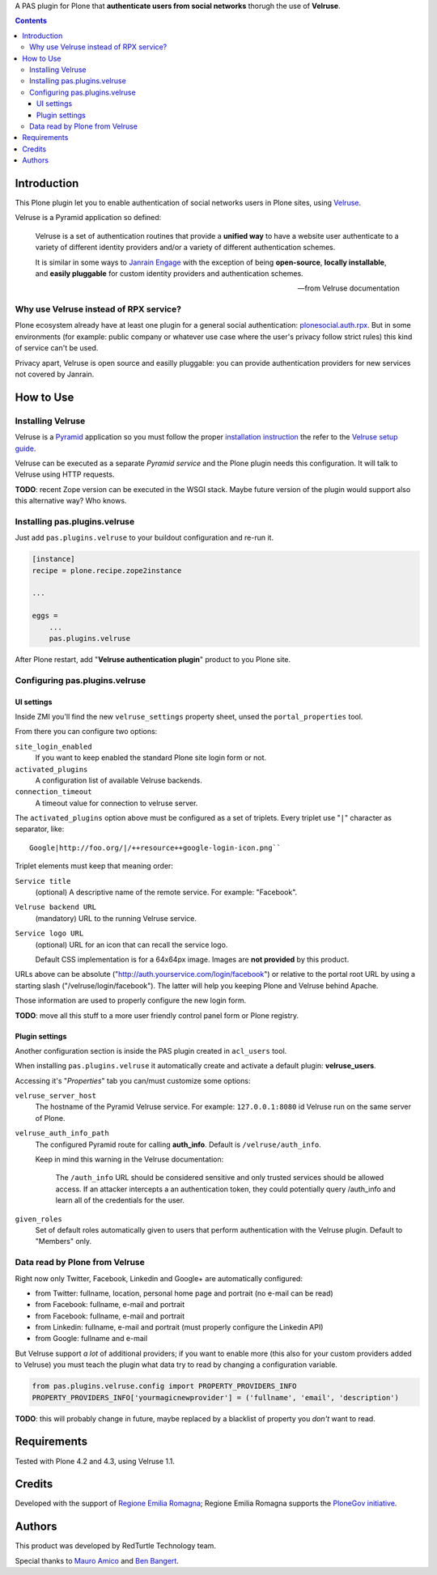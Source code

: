 A PAS plugin for Plone that **authenticate users from social networks** thorugh the use of **Velruse**.

.. contents::

Introduction
============

This Plone plugin let you to enable authentication of social networks users in Plone sites, using `Velruse`__.

__ http://velruse.readthedocs.org/

Velruse is a Pyramid application so defined:

    Velruse is a set of authentication routines that provide a **unified way** to have a website user authenticate to a
    variety of different identity providers and/or a variety of different authentication schemes.
    
    It is similar in some ways to `Janrain Engage`__ with the exception of being **open-source**, **locally installable**,
    and **easily pluggable** for custom identity providers and authentication schemes.

    __ http://www.janrain.com/products/engage
    
    -- from Velruse documentation

Why use Velruse instead of RPX service?
---------------------------------------

Plone ecosystem already have at least one plugin for a general social authentication: `plonesocial.auth.rpx`__. But in some
environments (for example: public company or whatever use case where the user's privacy follow strict rules) this
kind of service can't be used.

__ http://comlounge.net/rpx/

Privacy apart, Velruse is open source and easilly pluggable: you can provide authentication providers for new services
not covered by Janrain.

How to Use
==========

Installing Velruse
------------------

Velruse is a `Pyramid`__ application so you must follow the proper `installation instruction`__ the refer to the
`Velruse setup guide`__.

__ http://www.pylonsproject.org/projects/pyramid/about
__ http://docs.pylonsproject.org/projects/pyramid/en/1.4-branch/narr/install.html
__ http://velruse.readthedocs.org/en/latest/usage.html

Velruse can be executed as a separate *Pyramid service* and the Plone plugin needs this configuration.
It will talk to Velruse using HTTP requests.

**TODO**: recent Zope version can be executed in the WSGI stack. Maybe future version of the plugin would support
also this alternative way? Who knows.

Installing pas.plugins.velruse
------------------------------

Just add ``pas.plugins.velruse`` to your buildout configuration and re-run it.

.. code:: ini

    [instance]
    recipe = plone.recipe.zope2instance
    
    ...
    
    eggs =
        ...
        pas.plugins.velruse

After Plone restart, add "**Velruse authentication plugin**" product to you Plone site.

Configuring pas.plugins.velruse
-------------------------------

UI settings
~~~~~~~~~~~

Inside ZMI you'll find the new ``velruse_settings`` property sheet, unsed the ``portal_properties`` tool.

From there you can configure two options:

``site_login_enabled``
    If you want to keep enabled the standard Plone site login form or not.
``activated_plugins``
    A configuration list of available Velruse backends.
``connection_timeout``
    A timeout value for connection to velruse server.


The ``activated_plugins`` option above must be configured as a set of triplets. Every triplet use "``|``" character as
separator, like:: 

    Google|http://foo.org/|/++resource++google-login-icon.png``

Triplet elements must keep that meaning order:

``Service title``
    (optional) A descriptive name of the remote service. For example: "Facebook".
``Velruse backend URL``
    (mandatory) URL to the running Velruse service.
``Service logo URL``
    (optional) URL for an icon that can recall the service logo.

    Default CSS implementation is for a 64x64px image. Images are **not provided** by this product.

URLs above can be absolute ("http://auth.yourservice.com/login/facebook") or relative to the portal root URL by
using a starting slash ("/velruse/login/facebook"). The latter will help you keeping Plone and Velruse behind Apache.

Those information are used to properly configure the new login form.

.. image:: http://blog.redturtle.it/pypi-images/pas.plugins.velruse/pas.plugins.velruse-0.1a1-01.png/image_large
   :alt: New login form
   :target: http://blog.redturtle.it/pypi-images/pas.plugins.velruse/pas.plugins.velruse-0.1a1-01.png

**TODO**: move all this stuff to a more user friendly control panel form or Plone registry.

Plugin settings
~~~~~~~~~~~~~~~

Another configuration section is inside the PAS plugin created in ``acl_users`` tool.

When installing ``pas.plugins.velruse`` it automatically create and activate a default plugin: **velruse_users**.

Accessing it's "*Properties*" tab you can/must customize some options: 

``velruse_server_host`` 
    The hostname of the Pyramid Velruse service. For example: ``127.0.0.1:8080`` id Velruse run on the same
    server of Plone.
``velruse_auth_info_path``
    The configured Pyramid route for calling **auth_info**. Default is ``/velruse/auth_info``.
    
    Keep in mind this warning in the Velruse documentation:
    
        The ``/auth_info`` URL should be considered sensitive and only trusted services should be allowed access.
        If an attacker intercepts a an authentication token, they could potentially query /auth_info and learn all of the credentials for the user.
    
``given_roles``
    Set of default roles automatically given to users that perform authentication with the Velruse plugin.
    Default to "Members" only.

Data read by Plone from Velruse
-------------------------------

Right now only Twitter, Facebook, Linkedin and Google+ are automatically configured:

* from Twitter: fullname, location, personal home page and portrait
  (no e-mail can be read)
* from Facebook: fullname, e-mail and portrait
* from Facebook: fullname, e-mail and portrait
* from Linkedin: fullname, e-mail and portrait
  (must properly configure the Linkedin API)
* from Google: fullname and e-mail

But Velruse support *a lot* of additional providers; if you want to enable more
(this also for your custom providers added to Velruse) you must teach the plugin what data try to read by changing
a configuration variable.

.. code:: python

    from pas.plugins.velruse.config import PROPERTY_PROVIDERS_INFO
    PROPERTY_PROVIDERS_INFO['yourmagicnewprovider'] = ('fullname', 'email', 'description')

**TODO**: this will probably change in future, maybe replaced by a blacklist of property you *don't* want to read.

Requirements
============

Tested with Plone 4.2 and 4.3, using Velruse 1.1.

Credits
=======

Developed with the support of `Regione Emilia Romagna`__;
Regione Emilia Romagna supports the `PloneGov initiative`__.

__ http://www.regione.emilia-romagna.it/
__ http://www.plonegov.it/

Authors
=======

This product was developed by RedTurtle Technology team.

.. image:: http://www.redturtle.it/redturtle_banner.png
   :alt: RedTurtle Technology Site
   :target: http://www.redturtle.it/

Special thanks to `Mauro Amico`__ and `Ben Bangert`__.

__ https://github.com/mamico
__ https://github.com/bbangert

